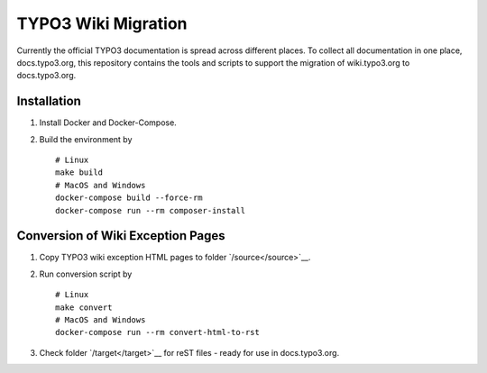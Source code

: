 TYPO3 Wiki Migration
====================

Currently the official TYPO3 documentation is spread across different places. To collect all documentation in one place,
docs.typo3.org, this repository contains the tools and scripts to support the migration of wiki.typo3.org to
docs.typo3.org.

Installation
------------

1. Install Docker and Docker-Compose.
2. Build the environment by

   ::

      # Linux
      make build
      # MacOS and Windows
      docker-compose build --force-rm
      docker-compose run --rm composer-install

Conversion of Wiki Exception Pages
----------------------------------

1. Copy TYPO3 wiki exception HTML pages to folder `/source</source>`__.
2. Run conversion script by

   ::

      # Linux
      make convert
      # MacOS and Windows
      docker-compose run --rm convert-html-to-rst

3. Check folder `/target</target>`__ for reST files - ready for use in docs.typo3.org.
